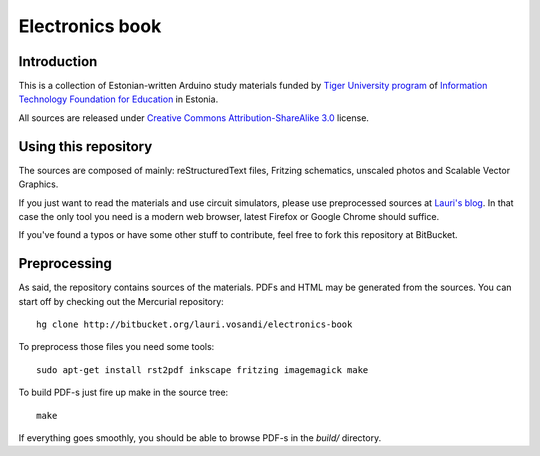 ================
Electronics book
================

Introduction
============

This is a collection of Estonian-written Arduino study materials funded by
`Tiger University program <http://www.eitsa.ee/en/activities/tiger-university/>`_ of
`Information Technology Foundation for Education <http://www.eitsa.ee/en/>`_ in Estonia.

.. image:: http://www.eitsa.ee/files/2012/05/TiigriYLIKOOL_lauseta.gif

All sources are released under `Creative Commons Attribution-ShareAlike 3.0
<http://creativecommons.org/licenses/by/3.0/>`_ license.

Using this repository
=====================

The sources are composed of mainly: reStructuredText files,
Fritzing schematics, unscaled photos and Scalable Vector Graphics.

If you just want to read the materials and use circuit simulators, please use
preprocessed sources at `Lauri's blog <http://lauri.vosandi.com/bootcamp/arduino.html>`_.
In that case the only tool you need is a modern web browser,
latest Firefox or Google Chrome should suffice.

If you've found a typos or have some other stuff to contribute, feel free to
fork this repository at BitBucket.

Preprocessing
=============

As said, the repository contains sources of the materials.
PDFs and HTML may be generated from the sources.
You can start off by checking out the Mercurial repository::

    hg clone http://bitbucket.org/lauri.vosandi/electronics-book

To preprocess those files you need some tools::

    sudo apt-get install rst2pdf inkscape fritzing imagemagick make

To build PDF-s just fire up make in the source tree::

    make

If everything goes smoothly, you should be able to browse PDF-s in the *build/* directory.
